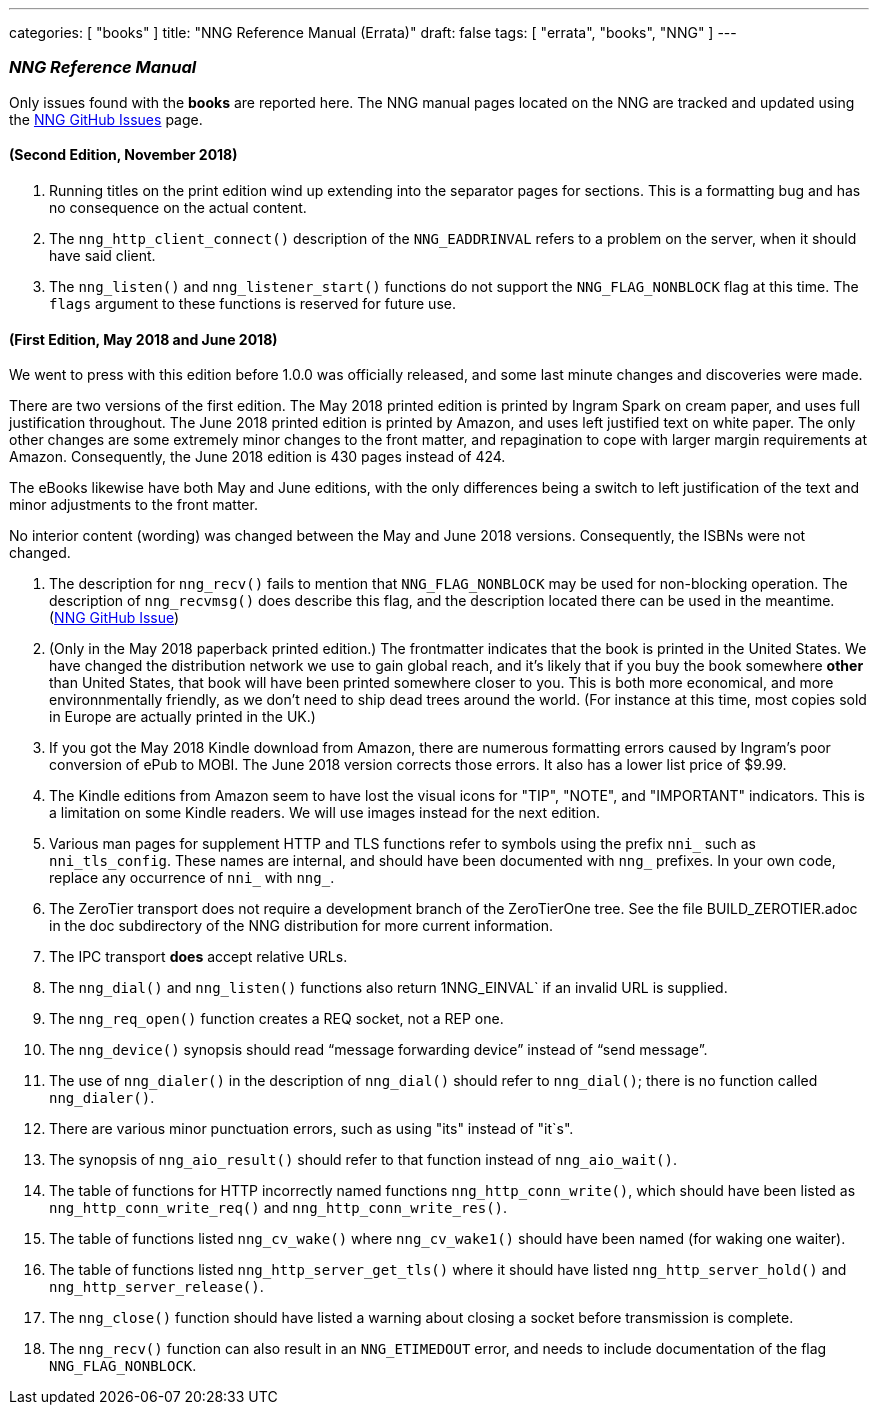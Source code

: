 ---
categories: [ "books" ]
title: "NNG Reference Manual (Errata)"
draft: false
tags: [ "errata", "books", "NNG" ]
---

=== _NNG Reference Manual_

Only issues found with the *books* are reported here. 
The NNG manual pages located on the NNG are tracked and updated
using the https://github.com/nanomsg/nng/issues[NNG GitHub Issues]
page.

==== (Second Edition, November 2018)

. Running titles on the print edition wind up extending into
  the separator pages for sections.  This is a formatting bug and has
  no consequence on the actual content.

. The `nng_http_client_connect()` description of the `NNG_EADDRINVAL`
  refers to a problem on the server, when it should have said client.

. The `nng_listen()` and `nng_listener_start()` functions do not support
  the `NNG_FLAG_NONBLOCK` flag at this time.  The `flags` argument to
  these functions is reserved for future use.

==== (First Edition, May 2018 and June 2018)

We went to press with this edition before 1.0.0 was officially released,
and some last minute changes and discoveries were made.

****
There are two versions of the first edition.  The May 2018 printed
edition is printed by Ingram Spark on cream paper, and uses full
justification throughout.  The June 2018 printed edition is printed by
Amazon, and uses left justified text on white paper.  The only other
changes are some extremely minor changes to the front matter, and
repagination to cope with larger margin requirements at Amazon.
Consequently, the June 2018 edition is 430 pages instead of 424.

The eBooks likewise have both May and June editions, with the only
differences being a switch to left justification of the text and
minor adjustments to the front matter.

No interior content (wording) was changed between the May and June 2018
versions.  Consequently, the ISBNs were not changed.
****

. The description for `nng_recv()` fails to mention that
  `NNG_FLAG_NONBLOCK` may be used for non-blocking operation.
  The description  of `nng_recvmsg()` does describe this flag, and
  the description located there can be used in the meantime.
  (https://github.com/nanomsg/nng/issues/503[NNG GitHub Issue])

. (Only in the May 2018 paperback printed edition.)  The frontmatter indicates
  that the book is printed in the United States.  We have changed the
  distribution network we use to gain global reach, and it's likely
  that if you buy the book somewhere *other* than United States, that
  book will have been printed somewhere closer to you.  This is both
  more economical, and more environnmentally friendly, as we don't need to
  ship dead trees around the world.  (For instance
  at this time, most copies sold in Europe are actually printed in the UK.)

. If you got the May 2018 Kindle download from Amazon, there are numerous
  formatting errors caused by Ingram's poor conversion of ePub to MOBI.
  The June 2018 version corrects those errors.  It also has a lower list
  price of $9.99.

. The Kindle editions from Amazon seem to have lost the visual icons
  for "TIP", "NOTE", and "IMPORTANT" indicators.  This is a limitation on
  some Kindle readers.  We will use images instead for the next edition.

. Various man pages for supplement HTTP and TLS functions refer to
  symbols using the prefix `nni_` such as `nni_tls_config`.  These
  names are internal, and should have been documented with `nng_` prefixes.
  In your own code, replace any occurrence of `nni_` with `nng_`.

. The ZeroTier transport does not require a development branch
  of the ZeroTierOne tree.  See the file BUILD_ZEROTIER.adoc in the
  doc subdirectory of the NNG distribution for more current information.

. The IPC transport *does* accept relative URLs.

. The `nng_dial()` and `nng_listen()` functions also return 1NNG_EINVAL`
  if an invalid URL is supplied.

. The `nng_req_open()` function creates a REQ socket, not a REP one.

. The `nng_device()` synopsis should read "`message forwarding device`"
  instead of "`send message`".

. The use of `nng_dialer()` in the description of `nng_dial()` should refer
  to `nng_dial()`; there is no function called `nng_dialer()`.

. There are various minor punctuation errors, such as using "its" instead
  of "it`s".

. The synopsis of `nng_aio_result()` should refer to that function instead
  of `nng_aio_wait()`.

. The table of functions for HTTP incorrectly named functions
  `nng_http_conn_write()`, which should have been listed as
  `nng_http_conn_write_req()` and `nng_http_conn_write_res()`.

. The table of functions listed `nng_cv_wake()` where `nng_cv_wake1()`
  should have been named (for waking one waiter).

. The table of functions listed `nng_http_server_get_tls()` where it should
  have listed `nng_http_server_hold()` and `nng_http_server_release()`.

. The `nng_close()` function should have listed a warning about closing
  a socket before transmission is complete.

. The `nng_recv()` function can also result in an `NNG_ETIMEDOUT` error,
  and needs to include documentation of the flag `NNG_FLAG_NONBLOCK`.
